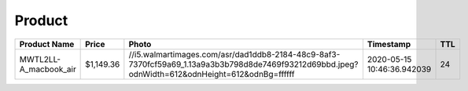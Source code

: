 Product
--------
===================== ========= =============================================================================================================================================== ========================== === 
Product Name          Price     Photo                                                                                                                                           Timestamp                  TTL 
===================== ========= =============================================================================================================================================== ========================== === 
MWTL2LL-A_macbook_air $1,149.36 //i5.walmartimages.com/asr/dad1ddb8-2184-48c9-8af3-7370fcf59a69_1.13a9a3b3b798d8de7469f93212d69bbd.jpeg?odnWidth=612&odnHeight=612&odnBg=ffffff 2020-05-15 10:46:36.942039 24  
===================== ========= =============================================================================================================================================== ========================== === 
